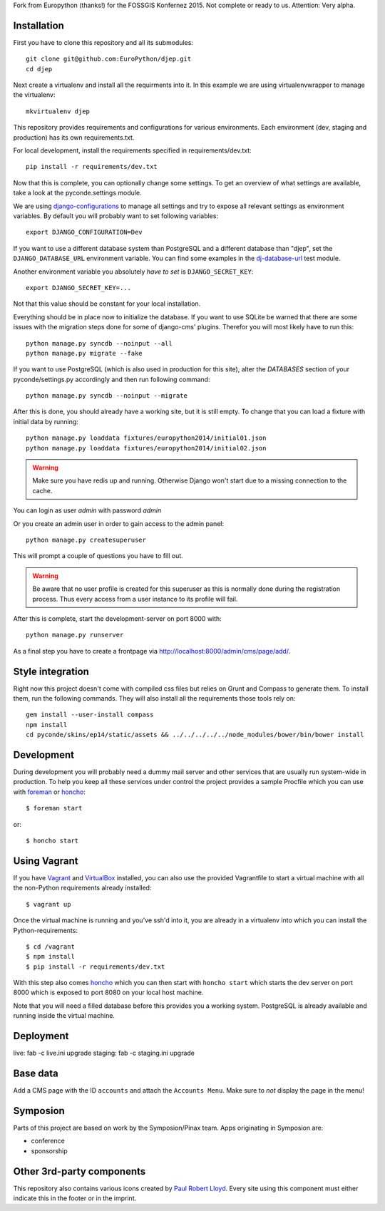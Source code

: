 Fork from Europython (thanks!) for the FOSSGIS Konfernez 2015. Not complete or ready to us. Attention: Very alpha.


Installation
------------

First you have to clone this repository and all its submodules::

    git clone git@github.com:EuroPython/djep.git
    cd djep

Next create a virtualenv and install all the requirments into it. In this
example we are using virtualenvwrapper to manage the virtualenv::

    mkvirtualenv djep

This repository provides requirements and configurations for various
environments. Each environment (dev, staging and production) has its own
requirements.txt.

For local development, install the requirements specified in
requirements/dev.txt::

    pip install -r requirements/dev.txt

Now that this is complete, you can optionally change some settings. To get an
overview of what settings are available, take a look at the pyconde.settings
module.

We are using `django-configurations`_ to manage all settings and try to expose
all relevant settings as environment variables. By default you will probably
want to set following variables::

    export DJANGO_CONFIGURATION=Dev

If you want to use a different database system than PostgreSQL and a different
database than "djep", set the ``DJANGO_DATABASE_URL`` environment variable.
You can find some examples in the `dj-database-url <https://github.com/kennethreitz/dj-database-url/blob/master/test_dj_database_url.py>`_
test module.

Another environment variable you absolutely *have to set* is
``DJANGO_SECRET_KEY``::

    export DJANGO_SECRET_KEY=...

Not that this value should be constant for your local installation.

Everything should be in place now to initialize the database. If you want to use
SQLite be warned that there are some issues with the migration steps done
for some of django-cms' plugins. Therefor you will most likely have to run
this::

    python manage.py syncdb --noinput --all
    python manage.py migrate --fake

If you want to use PostgreSQL (which is also used in production for this site),
alter the `DATABASES` section of your pyconde/settings.py accordingly and then
run following command::

    python manage.py syncdb --noinput --migrate

After this is done, you should already have a working site, but it is still
empty. To change that you can load a fixture with initial data by running::

    python manage.py loaddata fixtures/europython2014/initial01.json
    python manage.py loaddata fixtures/europython2014/initial02.json

.. warning::

    Make sure you have redis up and running. Otherwise Django won't start due
    to a missing connection to the cache.

You can login as user *admin* with password *admin*

Or you create an admin user in order to gain access to the admin panel::

    python manage.py createsuperuser

This will prompt a couple of questions you have to fill out.

.. warning::

    Be aware that no user profile is created for this superuser as this is
    normally done during the registration process. Thus every access from a
    user instance to its profile will fail.


After this is complete, start the development-server on port 8000 with::

    python manage.py runserver

As a final step you have to create a frontpage via
http://localhost:8000/admin/cms/page/add/.


Style integration
-----------------

Right now this project doesn't come with compiled css files but relies on
Grunt and Compass to generate them. To install them, run the following
commands. They will also install all the requirements those tools rely on::

    gem install --user-install compass
    npm install
    cd pyconde/skins/ep14/static/assets && ../../../../../node_modules/bower/bin/bower install

Development
-----------

During development you will probably need a dummy mail server and other
services that are usually run system-wide in production. To help you keep
all these services under control the project provides a sample Procfile
which you can use with `foreman`_ or `honcho`_::

    $ foreman start

or::

    $ honcho start

Using Vagrant
-------------

If you have `Vagrant`_ and `VirtualBox`_ installed, you can also use the
provided Vagrantfile to start a virtual machine with all the non-Python
requirements already installed::

    $ vagrant up

Once the virtual machine is running and you've ssh'd into it, you are already in a virtualenv
into which you can install the Python-requirements::

    $ cd /vagrant
    $ npm install
    $ pip install -r requirements/dev.txt

With this step also comes `honcho`_ which you can then start with ``honcho
start`` which starts the dev server on port 8000 which is exposed to port 8080
on your local host machine.

Note that you will need a filled database before this provides you a working
system. PostgreSQL is already available and running inside the virtual machine.

Deployment
----------

live: fab -c live.ini upgrade
staging: fab -c staging.ini upgrade


Base data
---------

Add a CMS page with the ID ``accounts`` and attach the ``Accounts Menu``. Make
sure to *not* display the page in the menu!


Symposion
---------

Parts of this project are based on work by the Symposion/Pinax team. Apps
originating in Symposion are:

* conference
* sponsorship


Other 3rd-party components
--------------------------

This repository also contains various icons created by `Paul Robert Lloyd`_.
Every site using this component must either indicate this in the footer or
in the imprint.

.. _Paul Robert Lloyd: http://www.paulrobertlloyd.com/2009/06/social_media_icons/
.. _foreman: https://github.com/ddollar/foreman
.. _django-configurations: http://django-configurations.readthedocs.org/en/latest/
.. _honcho: https://github.com/nickstenning/honcho
.. _vagrant: http://www.vagrantup.com/
.. _virtualbox: https://www.virtualbox.org/

